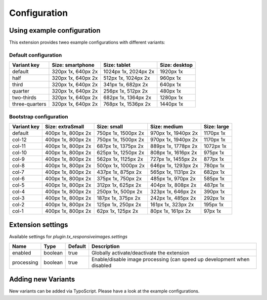 .. _configuration:

=============
Configuration
=============

Using example configuration
===========================

This extension provides tweo example configurations with
different variants:

Default configuration
---------------------

+---------------+---------------------+---------------------+--------------+
|Variant key    |Size: smartphone     |Size: tablet         |Size: desktop |
+===============+=====================+=====================+==============+
|default        |320px 1x, 640px 2x   |1024px 1x, 2024px 2x |1920px 1x     |
+---------------+---------------------+---------------------+--------------+
|half           |320px 1x, 640px 2x   |512px 1x, 1024px 2x  |960px 1x      |
+---------------+---------------------+---------------------+--------------+
|third          |320px 1x, 640px 2x   |341px 1x, 682px 2x   |640px 1x      |
+---------------+---------------------+---------------------+--------------+
|quarter        |320px 1x, 640px 2x   |256px 1x, 512px 2x   |480px 1x      |
+---------------+---------------------+---------------------+--------------+
|two-thirds     |320px 1x, 640px 2x   |682px 1x, 1364px 2x  |1280px 1x     |
+---------------+---------------------+---------------------+--------------+
|three-quarters |320px 1x, 640px 2x   |768px 1x, 1536px 2x  |1440px 1x     |
+---------------+---------------------+---------------------+--------------+

Bootstrap configuration
-----------------------

+---------------+---------------------+---------------------+---------------------+--------------+
|Variant key    |Size: extraSmall     |Size: small          |Size: medium         |Size: large   |
+===============+=====================+=====================+=====================+==============+
|default        |400px 1x, 800px 2x   |750px 1x, 1500px 2x  |970px 1x, 1940px 2x  |1170px 1x     |
+---------------+---------------------+---------------------+---------------------+--------------+
|col-12         |400px 1x, 800px 2x   |750px 1x, 1500px 2x  |970px 1x, 1940px 2x  |1170px 1x     |
+---------------+---------------------+---------------------+---------------------+--------------+
|col-11         |400px 1x, 800px 2x   |687px 1x, 1375px 2x  |889px 1x, 1778px 2x  |1072px 1x     |
+---------------+---------------------+---------------------+---------------------+--------------+
|col-10         |400px 1x, 800px 2x   |625px 1x, 1250px 2x  |808px 1x, 1616px 2x  |975px 1x      |
+---------------+---------------------+---------------------+---------------------+--------------+
|col-9          |400px 1x, 800px 2x   |562px 1x, 1125px 2x  |727px 1x, 1455px 2x  |877px 1x      |
+---------------+---------------------+---------------------+---------------------+--------------+
|col-8          |400px 1x, 800px 2x   |500px 1x, 1000px 2x  |646px 1x, 1293px 2x  |780px 1x      |
+---------------+---------------------+---------------------+---------------------+--------------+
|col-7          |400px 1x, 800px 2x   |437px 1x, 875px 2x   |565px 1x, 1131px 2x  |682px 1x      |
+---------------+---------------------+---------------------+---------------------+--------------+
|col-6          |400px 1x, 800px 2x   |375px 1x, 750px 2x   |485px 1x, 970px 2x   |585px 1x      |
+---------------+---------------------+---------------------+---------------------+--------------+
|col-5          |400px 1x, 800px 2x   |312px 1x, 625px 2x   |404px 1x, 808px 2x   |487px 1x      |
+---------------+---------------------+---------------------+---------------------+--------------+
|col-4          |400px 1x, 800px 2x   |250px 1x, 500px 2x   |323px 1x, 646px 2x   |390px 1x      |
+---------------+---------------------+---------------------+---------------------+--------------+
|col-3          |400px 1x, 800px 2x   |187px 1x, 375px 2x   |242px 1x, 485px 2x   |292px 1x      |
+---------------+---------------------+---------------------+---------------------+--------------+
|col-2          |400px 1x, 800px 2x   |125px 1x, 250px 2x   |161px 1x, 323px 2x   |195px 1x      |
+---------------+---------------------+---------------------+---------------------+--------------+
|col-1          |400px 1x, 800px 2x   |62px 1x, 125px 2x    |80px 1x, 161px 2x    |97px 1x       |
+---------------+---------------------+---------------------+---------------------+--------------+

Extension settings
==================

Available settings for `plugin.tx_responsiveimages.settings`

+-----------+--------+--------+------------------------------------------------------------------------+
|Name       |Type    |Default |Description                                                             |
+===========+========+========+========================================================================+
|enabled    |boolean |true    |Globally activate/deactivate the extension                              |
+-----------+--------+--------+------------------------------------------------------------------------+
|processing |boolean |true    |Enable/disable image processing (can speed up development when disabled |
+-----------+--------+--------+------------------------------------------------------------------------+

Adding new Variants
===================

New variants can be added via TypoScript. Please have a look at
the example configurations.
